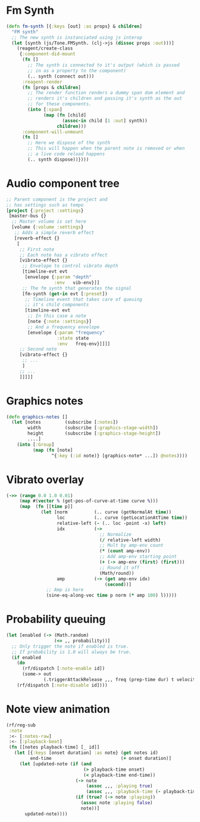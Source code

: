 

* Fm Synth
#+NAME: fm-synth
#+BEGIN_SRC clojure
(defn fm-synth [{:keys [out] :as props} & children]
  "FM synth"
  ;; The new synth is instanciated using js interop
  (let [synth (js/Tone.FMSynth. (clj->js (dissoc props :out)))]
    (reagent/create-class
     {:component-did-mount
      (fn []
        ;; The synth is connected to it's output (which is passed
        ;; in as a property to the component)
        (.. synth (connect out)))
      :reagent-render
      (fn [props & children]
        ;; The render function renders a dummy span dom element and
        ;; renders it's children and passing it's synth as the out
        ;; for these components.
        (into [:span]
              (map (fn [child]
                     (assoc-in child [1 :out] synth))
                   children)))
      :component-will-unmount
      (fn []
        ;; Here we dispose of the synth
        ;; This will happen when the parent note is removed or when
        ;; a live code reload happens
        (.. synth dispose))})))
#+END_SRC 


* Audio component tree
#+NAME: audio-component-tree
#+BEGIN_SRC clojure
  ;; Parent component is the project and
  ;; has settings such as tempo
  [project {:project :settings}
   [master-bus {}
    ;; Master volume is set here
    [volume {:volume :settings}
     ;; Adds a simple reverb effect
     [reverb-effect {}
      [
       ;; First note
       ;; Each note has a vibrato effect
       [vibrato-effect {}
        ;; Envelope to control vibrato depth
        [timeline-evt evt
         [envelope {:param "depth"
                    :env   vib-env}]]
        ;; The fm synth that generates the signal
        [fm-synth (get-in evt [:preset])
         ;; Timeline event that takes care of queuing
         ;; it's child components
         [timeline-evt evt
          ;; In this case a note
          [note {:note :settings}]
          ;; And a frequency envelope
          [envelope {:param "frequency"
                     :state state
                     :env   freq-env}]]]]
       ;; Second note
       [vibrato-effect {}
        ;; ...
        ]
       ;; ...
       ]]]]]
#+END_SRC

* Graphics notes
#+NAME: graphics-notes
#+BEGIN_SRC clojure
(defn graphics-notes []
  (let [notes         (subscribe [:notes])
        width         (subscribe [:graphics-stage-width])
        height        (subscribe [:graphics-stage-height])
        ....]
    (into [:Group]
          (map (fn [note]
                 ^{:key (:id note)} [graphics-note* ...]) @notes))))
#+END_SRC


* Vibrato overlay
#+NAME: vibrato-overlay
#+BEGIN_SRC clojure
  (->> (range 0.0 1.0 0.01)
       (map #(vector % (get-pos-of-curve-at-time curve %)))
       (map  (fn [[time p]]
               (let [norm          (.. curve (getNormalAt time))
                     loc           (.. curve (getLocationAtTime time))
                     relative-left (- (.. loc -point -x) left)
                     idx           (->
                                     ;; Normalize
                                     (/ relative-left width)
                                     ;; Mult by amp-env count
                                     (* (count amp-env))
                                     ;; Add amp-env starting point
                                     (+ (-> amp-env (first) (first)))
                                     ;; Round it off
                                     (Math/round))
                     amp           (-> (get amp-env idx)
                                       (second))]
                 ;; Amp is here
                 (sine-eq-along-vec time p norm (* amp 100) l)))))
#+END_SRC

* Probability queuing
#+NAME: probability-queueing
#+BEGIN_SRC clojure
  (let [enabled (-> (Math.random)
                    (<= ,, probability))]
    ;; Only trigger the note if enabled is true.
    ;; If probability is 1.0 will always be true.
    (if enabled
      (do
        (rf/dispatch [:note-enable id])
        (some-> out
                (.triggerAttackRelease ,,, freq (prep-time dur) t velocity)))
      (rf/dispatch [:note-disable id])))
#+END_SRC


* Note view animation
#+NAME: note-view-animation
#+BEGIN_SRC clojure
(rf/reg-sub
 :note
 :<- [:notes-raw]
 :<- [:playback-beat]
 (fn [[notes playback-time] [_ id]]
   (let [{:keys [onset duration] :as note} (get notes id)
         end-time                          (+ onset duration)]
     (let [updated-note (if (and
                             (> playback-time onset)
                             (< playback-time end-time))
                          (-> note
                              (assoc ,,, :playing true)
                              (assoc ,,, :playback-time (- playback-time onset)))
                          (if (true? (-> note :playing))
                            (assoc note :playing false)
                            note))]
       updated-note))))
#+END_SRC
